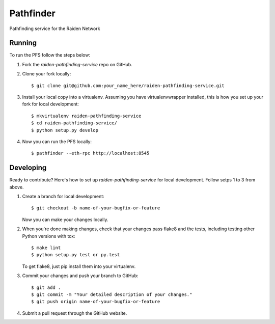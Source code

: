 ==========
Pathfinder
==========

Pathfinding service for the Raiden Network

Running
-------
To run the PFS follow the steps below:

1. Fork the `raiden-pathfinding-service` repo on GitHub.

2. Clone your fork locally::

    $ git clone git@github.com:your_name_here/raiden-pathfinding-service.git

3. Install your local copy into a virtualenv. Assuming you have virtualenvwrapper installed, this is how you set up your fork for local development::

    $ mkvirtualenv raiden-pathfinding-service
    $ cd raiden-pathfinding-service/
    $ python setup.py develop

4. Now you can run the PFS locally::

    $ pathfinder --eth-rpc http://localhost:8545

Developing
----------

Ready to contribute? Here's how to set up `raiden-pathfinding-service` for local development. Follow setps 1 to 3 from above.

1. Create a branch for local development::

    $ git checkout -b name-of-your-bugfix-or-feature

   Now you can make your changes locally.

2. When you're done making changes, check that your changes pass flake8 and the
   tests, including testing other Python versions with tox::

    $ make lint
    $ python setup.py test or py.test

   To get flake8, just pip install them into your virtualenv.

3. Commit your changes and push your branch to GitHub::

    $ git add .
    $ git commit -m "Your detailed description of your changes."
    $ git push origin name-of-your-bugfix-or-feature

4. Submit a pull request through the GitHub website.
